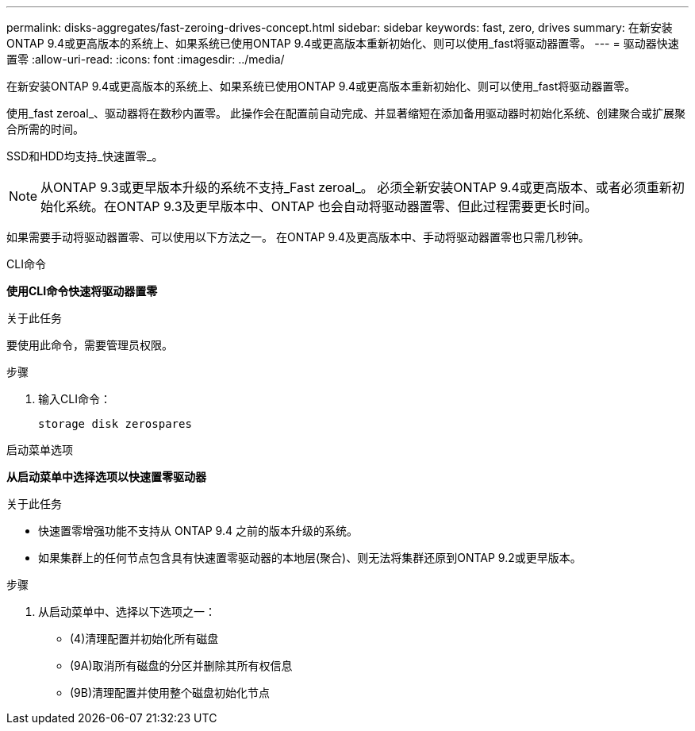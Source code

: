 ---
permalink: disks-aggregates/fast-zeroing-drives-concept.html 
sidebar: sidebar 
keywords: fast, zero, drives 
summary: 在新安装ONTAP 9.4或更高版本的系统上、如果系统已使用ONTAP 9.4或更高版本重新初始化、则可以使用_fast将驱动器置零。 
---
= 驱动器快速置零
:allow-uri-read: 
:icons: font
:imagesdir: ../media/


[role="lead"]
在新安装ONTAP 9.4或更高版本的系统上、如果系统已使用ONTAP 9.4或更高版本重新初始化、则可以使用_fast将驱动器置零。

使用_fast zeroal_、驱动器将在数秒内置零。  此操作会在配置前自动完成、并显著缩短在添加备用驱动器时初始化系统、创建聚合或扩展聚合所需的时间。

SSD和HDD均支持_快速置零_。


NOTE: 从ONTAP 9.3或更早版本升级的系统不支持_Fast zeroal_。  必须全新安装ONTAP 9.4或更高版本、或者必须重新初始化系统。在ONTAP 9.3及更早版本中、ONTAP 也会自动将驱动器置零、但此过程需要更长时间。

如果需要手动将驱动器置零、可以使用以下方法之一。  在ONTAP 9.4及更高版本中、手动将驱动器置零也只需几秒钟。

[role="tabbed-block"]
====
.CLI命令
--
*使用CLI命令快速将驱动器置零*

.关于此任务
要使用此命令，需要管理员权限。

.步骤
. 输入CLI命令：
+
`storage disk zerospares`



--
.启动菜单选项
--
*从启动菜单中选择选项以快速置零驱动器*

.关于此任务
* 快速置零增强功能不支持从 ONTAP 9.4 之前的版本升级的系统。
* 如果集群上的任何节点包含具有快速置零驱动器的本地层(聚合)、则无法将集群还原到ONTAP 9.2或更早版本。


.步骤
. 从启动菜单中、选择以下选项之一：
+
** (4)清理配置并初始化所有磁盘
** (9A)取消所有磁盘的分区并删除其所有权信息
** (9B)清理配置并使用整个磁盘初始化节点




--
====